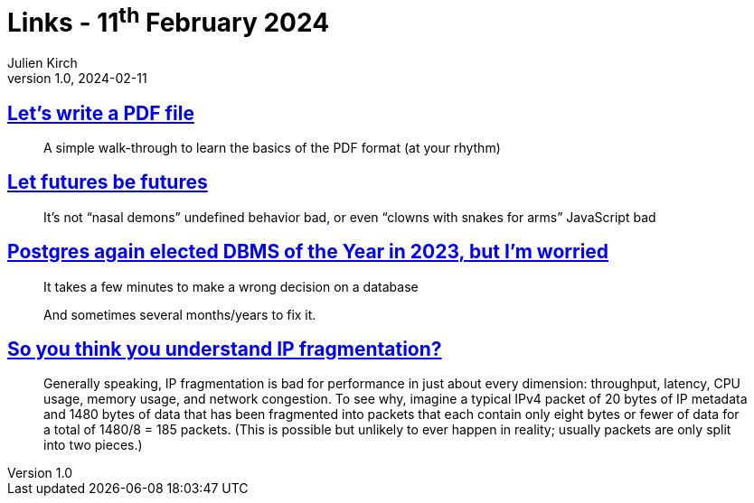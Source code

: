 = Links - 11^th^ February 2024
Julien Kirch
v1.0, 2024-02-11
:article_lang: en
:figure-caption!:
:article_description: Wiring a PDF, clowns with snakes for arms, wrong DB decisions, IP fragmentation

== link:https://speakerdeck.com/ange/lets-write-a-pdf-file[Let's write a PDF file]

[quote]
_____
A simple walk-through to learn
the basics of the PDF format
(at your rhythm)
_____

== link:https://without.boats/blog/let-futures-be-futures/[Let futures be futures]

[quote]
____
It's not "`nasal demons`" undefined behavior bad, or even "`clowns with snakes for arms`" JavaScript bad
____

== link:https://blog.anayrat.info/en/2024/02/05/postgres-again-elected-dbms-of-the-year-in-2023-but-im-worried/[Postgres again elected DBMS of the Year in 2023, but I'm worried]

[quote]
____
It takes a few minutes to make a wrong decision on a database

And sometimes several months/years to fix it.
____

== link:https://lwn.net/SubscriberLink/960913/abc5e28254c219ec/[So you think you understand IP fragmentation?]

[quote]
____
Generally speaking, IP fragmentation is bad for performance in just about every dimension: throughput, latency, CPU usage, memory usage, and network congestion. To see why, imagine a typical IPv4 packet of 20 bytes of IP metadata and 1480 bytes of data that has been fragmented into packets that each contain only eight bytes or fewer of data for a total of 1480/8 = 185 packets. (This is possible but unlikely to ever happen in reality; usually packets are only split into two pieces.)
____
